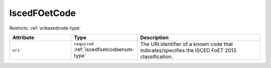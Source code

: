 .. _iscedfoetcode-type:

IscedFOetCode
=============



Restricts: :ref:`uribasedcode-type`

.. list-table::
    :widths: 25 25 50
    :header-rows: 1

    * - Attribute
      - Type
      - Description
    * - ``uri``
      - ``required`` :ref:`iscedfoetcodeenum-type`
      - The URI identifier of a known code that indicates/specifies the ISCED FoET 2013 classification.

